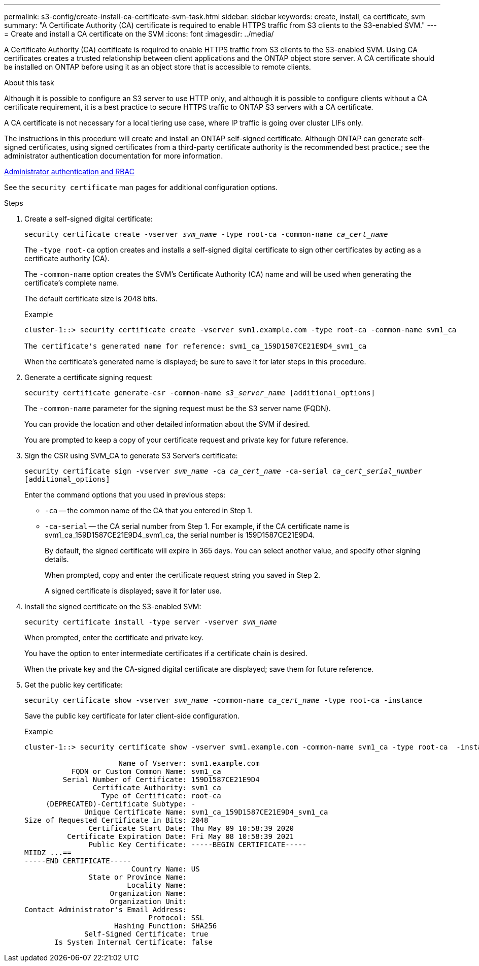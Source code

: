 ---
permalink: s3-config/create-install-ca-certificate-svm-task.html
sidebar: sidebar
keywords: create, install, ca certificate, svm
summary: "A Certificate Authority (CA) certificate is required to enable HTTPS traffic from S3 clients to the S3-enabled SVM."
---
= Create and install a CA certificate on the SVM
:icons: font
:imagesdir: ../media/

[.lead]
A Certificate Authority (CA) certificate is required to enable HTTPS traffic from S3 clients to the S3-enabled SVM. Using CA certificates creates a trusted relationship between client applications and the ONTAP object store server. A CA certificate should be installed on ONTAP before using it as an object store that is accessible to remote clients.

.About this task

Although it is possible to configure an S3 server to use HTTP only, and although it is possible to configure clients without a CA certificate requirement, it is a best practice to secure HTTPS traffic to ONTAP S3 servers with a CA certificate.

A CA certificate is not necessary for a local tiering use case, where IP traffic is going over cluster LIFs only.

The instructions in this procedure will create and install an ONTAP self-signed certificate. Although ONTAP can generate self-signed certificates, using signed certificates from a third-party certificate authority is the recommended best practice.; see the administrator authentication documentation for more information.

link:../authentication/index.html[Administrator authentication and RBAC]

See the `security certificate` man pages for additional configuration options.

.Steps

. Create a self-signed digital certificate:
+
`security certificate create -vserver _svm_name_ -type root-ca -common-name _ca_cert_name_`
+
The `-type root-ca` option creates and installs a self-signed digital certificate to sign other certificates by acting as a certificate authority (CA).
+
The `-common-name` option creates the SVM's Certificate Authority (CA) name and will be used when generating the certificate's complete name.
+
The default certificate size is 2048 bits.
+
Example
+
----
cluster-1::> security certificate create -vserver svm1.example.com -type root-ca -common-name svm1_ca

The certificate's generated name for reference: svm1_ca_159D1587CE21E9D4_svm1_ca
----
+
When the certificate's generated name is displayed; be sure to save it for later steps in this procedure.

. Generate a certificate signing request:
+
`security certificate generate-csr -common-name _s3_server_name_ [additional_options]`
+
The `-common-name` parameter for the signing request must be the S3 server name (FQDN).
+
You can provide the location and other detailed information about the SVM if desired.
+
You are prompted to keep a copy of your certificate request and private key for future reference.

. Sign the CSR using SVM_CA to generate S3 Server's certificate:
+
`security certificate sign -vserver _svm_name_ -ca _ca_cert_name_ -ca-serial _ca_cert_serial_number_ [additional_options]`
+
Enter the command options that you used in previous steps:
+
  ** `-ca` -- the common name of the CA that you entered in Step 1.
  ** `-ca-serial` -- the CA serial number from Step 1. For example, if the CA certificate name is svm1_ca_159D1587CE21E9D4_svm1_ca, the serial number is 159D1587CE21E9D4.
+
By default, the signed certificate will expire in 365 days. You can select another value, and specify other signing details.
+
When prompted, copy and enter the certificate request string you saved in Step 2.
+
A signed certificate is displayed; save it for later use.

. Install the signed certificate on the S3-enabled SVM:
+
`security certificate install -type server -vserver _svm_name_`
+
When prompted, enter the certificate and private key.
+
You have the option to enter intermediate certificates if a certificate chain is desired.
+
When the private key and the CA-signed digital certificate are displayed; save them for future reference.

. Get the public key certificate:
+
`security certificate show -vserver _svm_name_ -common-name _ca_cert_name_ -type root-ca -instance`
+
Save the public key certificate for later client-side configuration.
+
Example
+
----
cluster-1::> security certificate show -vserver svm1.example.com -common-name svm1_ca -type root-ca  -instance

                      Name of Vserver: svm1.example.com
           FQDN or Custom Common Name: svm1_ca
         Serial Number of Certificate: 159D1587CE21E9D4
                Certificate Authority: svm1_ca
                  Type of Certificate: root-ca
     (DEPRECATED)-Certificate Subtype: -
              Unique Certificate Name: svm1_ca_159D1587CE21E9D4_svm1_ca
Size of Requested Certificate in Bits: 2048
               Certificate Start Date: Thu May 09 10:58:39 2020
          Certificate Expiration Date: Fri May 08 10:58:39 2021
               Public Key Certificate: -----BEGIN CERTIFICATE-----
MIIDZ ...==
-----END CERTIFICATE-----
                         Country Name: US
               State or Province Name:
                        Locality Name:
                    Organization Name:
                    Organization Unit:
Contact Administrator's Email Address:
                             Protocol: SSL
                     Hashing Function: SHA256
              Self-Signed Certificate: true
       Is System Internal Certificate: false
----

// 2024-11-6, S3 certs
